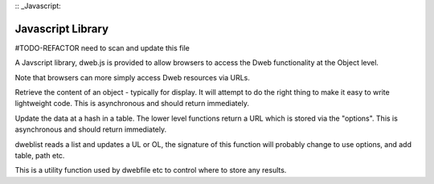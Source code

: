 :: _Javascript:

==================
Javascript Library
==================

#TODO-REFACTOR need to scan and update this file

A Javscript library, dweb.js is provided to allow browsers to access the Dweb functionality at the Object level.

Note that browsers can more simply access Dweb resources via URLs.

.. js:function:: dwebfile(table, hash, path, options)

    :param string table:    The table the hash is stored in
    :param string hash:     The hash of the file being retrieved
    :param string path:     A "/" delimited path below the hash e.g. foo/bar
    :param object options:  Dictionary of options to be passed with the data to storeto
    :throws ??:    Probably throws an error if the fetch fails, needs testing

Retrieve the content of an object - typically for display.
It will attempt to do the right thing to make it easy to write lightweight code.
This is asynchronous and should return immediately.

.. js:function:: dwebupdate(table, hash, type, data, options)

    :param string table:    The table the hash is stored in
    :param string hash:     The hash of the file being retrieved
    :param string path:     A "/" delimited path below the hash e.g. foo/bar
    :param bytes data:      Data to be stored in the hash table.
    :param object options:  Dictionary of options to be passed with the URL returned to storeto
    :throws ??:    Probably throws an error if the fetch fails, needs testing

Update the data at a hash in a table. The lower level functions return a URL which is stored via the "options".
This is asynchronous and should return immediately.

.. js:function:: dweblist(div, hash)

    :param div: the id of a UL or OL that can have LI elements addded to hold each element of the list at hash

dweblist reads a list and updates a UL or OL, the signature of this function will probably change to use options, and add table, path etc.

.. js:function:: storeto(data, options)

    :param bytes data:  Data to be stored
    :param object options:  Options on where to store the data
    :param string options.dom_id: The id of a object that can have text stored in its .innerHTML
    :param string options.elem: An element that can have its .innerHTML stored to

This is a utility function used by dwebfile etc to control where to store any results.

